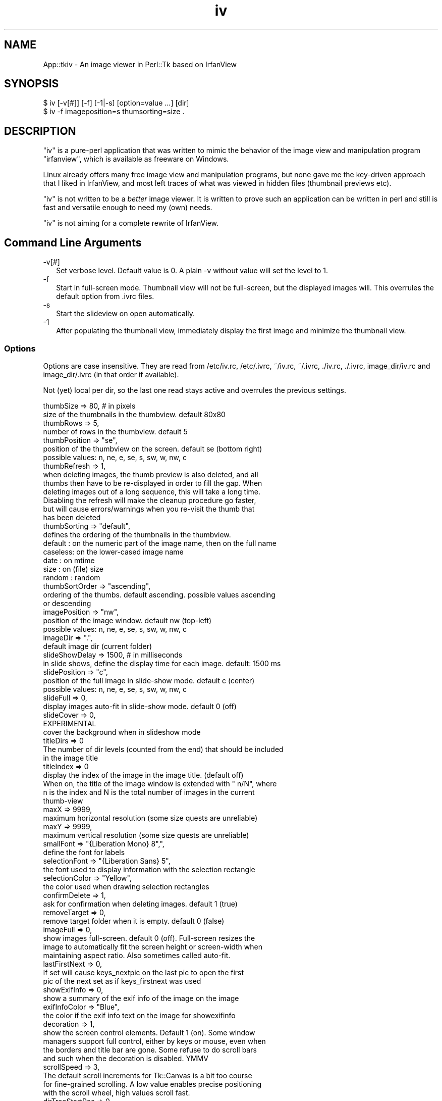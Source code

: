 .\" -*- mode: troff; coding: utf-8 -*-
.\" Automatically generated by Pod::Man v6.0.2 (Pod::Simple 3.45)
.\"
.\" Standard preamble:
.\" ========================================================================
.de Sp \" Vertical space (when we can't use .PP)
.if t .sp .5v
.if n .sp
..
.de Vb \" Begin verbatim text
.ft CW
.nf
.ne \\$1
..
.de Ve \" End verbatim text
.ft R
.fi
..
.\" \*(C` and \*(C' are quotes in nroff, nothing in troff, for use with C<>.
.ie n \{\
.    ds C` ""
.    ds C' ""
'br\}
.el\{\
.    ds C`
.    ds C'
'br\}
.\"
.\" Escape single quotes in literal strings from groff's Unicode transform.
.ie \n(.g .ds Aq \(aq
.el       .ds Aq '
.\"
.\" If the F register is >0, we'll generate index entries on stderr for
.\" titles (.TH), headers (.SH), subsections (.SS), items (.Ip), and index
.\" entries marked with X<> in POD.  Of course, you'll have to process the
.\" output yourself in some meaningful fashion.
.\"
.\" Avoid warning from groff about undefined register 'F'.
.de IX
..
.nr rF 0
.if \n(.g .if rF .nr rF 1
.if (\n(rF:(\n(.g==0)) \{\
.    if \nF \{\
.        de IX
.        tm Index:\\$1\t\\n%\t"\\$2"
..
.        if !\nF==2 \{\
.            nr % 0
.            nr F 2
.        \}
.    \}
.\}
.rr rF
.\"
.\" Required to disable full justification in groff 1.23.0.
.if n .ds AD l
.\" ========================================================================
.\"
.IX Title "iv 3"
.TH iv 3 2024-01-04 "perl v5.40.0" "User Contributed Perl Documentation"
.\" For nroff, turn off justification.  Always turn off hyphenation; it makes
.\" way too many mistakes in technical documents.
.if n .ad l
.nh
.SH NAME
App::tkiv \- An image viewer in Perl::Tk based on IrfanView
.SH SYNOPSIS
.IX Header "SYNOPSIS"
.Vb 1
\& $ iv [\-v[#]] [\-f] [\-1|\-s] [option=value ...] [dir]
\&
\& $ iv \-f imageposition=s thumsorting=size .
.Ve
.SH DESCRIPTION
.IX Header "DESCRIPTION"
\&\f(CW\*(C`iv\*(C'\fR is a pure\-perl application that was written to mimic the behavior
of the image view and manipulation program \f(CW\*(C`irfanview\*(C'\fR, which is available
as freeware on Windows.
.PP
Linux already offers many free image view and manipulation programs, but
none gave me the key\-driven approach that I liked in IrfanView, and most
left traces of what was viewed in hidden files (thumbnail previews etc).
.PP
\&\f(CW\*(C`iv\*(C'\fR is not written to be a \fIbetter\fR image viewer. It is written to
prove such an application can be written in perl and still is fast and
versatile enough to need my (own) needs.
.PP
\&\f(CW\*(C`iv\*(C'\fR is not aiming for a complete rewrite of IrfanView.
.SH "Command Line Arguments"
.IX Header "Command Line Arguments"
.IP \-v[#] 2
.IX Item "-v[#]"
Set verbose level. Default value is 0. A plain \-v without value will set
the level to 1.
.IP \-f 2
.IX Item "-f"
Start in full\-screen mode. Thumbnail view will not be full\-screen, but the
displayed images will. This overrules the default option from .ivrc files.
.IP \-s 2
.IX Item "-s"
Start the slideview on open automatically.
.IP \-1 2
.IX Item "-1"
After populating the thumbnail view, immediately display the first image
and minimize the thumbnail view.
.SS Options
.IX Subsection "Options"
Options are case insensitive. They are read from /etc/iv.rc, /etc/.ivrc,
~/iv.rc, ~/.ivrc, ./iv.rc, ./.ivrc, image_dir/iv.rc and image_dir/.ivrc
(in that order if available).
.PP
Not (yet) local per dir, so the last one read stays active and overrules
the previous settings.
.PP
.Vb 2
\&    thumbSize           => 80,          # in pixels
\&        size of the thumbnails in the thumbview. default 80x80
\&
\&    thumbRows           => 5,
\&        number of rows in the thumbview. default 5
\&
\&    thumbPosition       => "se",
\&        position of the thumbview on the screen. default se (bottom right)
\&        possible values: n, ne, e, se, s, sw, w, nw, c
\&
\&    thumbRefresh        => 1,
\&        when deleting images, the thumb preview is also deleted, and all
\&        thumbs then have to be re\-displayed in order to fill the gap. When
\&        deleting images out of a long sequence, this will take a long time.
\&        Disabling the refresh will make the cleanup procedure go faster,
\&        but will cause errors/warnings when you re\-visit the thumb that
\&        has been deleted
\&
\&    thumbSorting        => "default",
\&        defines the ordering of the thumbnails in the thumbview.
\&
\&        default : on the numeric part of the image name, then on the full name
\&        caseless: on the lower\-cased image name
\&        date    : on mtime
\&        size    : on (file) size
\&        random  : random
\&
\&    thumbSortOrder      => "ascending",
\&        ordering of the thumbs. default ascending. possible values ascending
\&        or descending
\&
\&    imagePosition       => "nw",
\&        position of the image window. default nw (top\-left)
\&        possible values: n, ne, e, se, s, sw, w, nw, c
\&
\&    imageDir            => ".",
\&        default image dir (current folder)
\&
\&    slideShowDelay      => 1500,        # in milliseconds
\&        in slide shows, define the display time for each image. default: 1500 ms
\&
\&    slidePosition       => "c",
\&        position of the full image in slide\-show mode. default c (center)
\&        possible values: n, ne, e, se, s, sw, w, nw, c
\&
\&    slideFull           => 0,
\&        display images auto\-fit in slide\-show mode. default 0 (off)
\&
\&    slideCover          => 0,
\&        EXPERIMENTAL
\&        cover the background when in slideshow mode
\&
\&    titleDirs           => 0
\&        The number of dir levels (counted from the end) that should be included
\&        in the image title
\&
\&    titleIndex          => 0
\&        display the index of the image in the image title. (default off)
\&        When on, the title of the image window is extended with " n/N", where
\&        n is the index and N is the total number of images in the current
\&        thumb\-view
\&
\&    maxX                => 9999,
\&        maximum horizontal resolution (some size quests are unreliable)
\&
\&    maxY                => 9999,
\&        maximum vertical resolution (some size quests are unreliable)
\&
\&    smallFont           => "{Liberation Mono} 8",",
\&        define the font for labels
\&
\&    selectionFont       => "{Liberation Sans} 5",
\&        the font used to display information with the selection rectangle
\&
\&    selectionColor      => "Yellow",
\&        the color used when drawing selection rectangles
\&
\&    confirmDelete       => 1,
\&        ask for confirmation when deleting images. default 1 (true)
\&
\&    removeTarget        => 0,
\&        remove target folder when it is empty. default 0 (false)
\&
\&    imageFull           => 0,
\&        show images full\-screen. default 0 (off). Full\-screen resizes the
\&        image to automatically fit the screen height or screen\-width when
\&        maintaining aspect ratio. Also sometimes called auto\-fit.
\&
\&    lastFirstNext       => 0,
\&        If set will cause keys_nextpic on the last pic to open the first
\&        pic of the next set as if keys_firstnext was used
\&
\&    showExifInfo        => 0,
\&        show a summary of the exif info of the image on the image
\&
\&    exifInfoColor       => "Blue",
\&        the color if the exif info text on the image for showexifinfo
\&
\&    decoration          => 1,
\&        show the screen control elements. Default 1 (on). Some window
\&        managers support full control, either by keys or mouse, even when
\&        the borders and title bar are gone. Some refuse to do scroll bars
\&        and such when the decoration is disabled. YMMV
\&
\&    scrollSpeed         => 3,
\&        The default scroll increments for Tk::Canvas is a bit too course
\&        for fine\-grained scrolling. A low value enables precise positioning
\&        with the scroll wheel, high values scroll fast.
\&
\&    dirTreeStartPos     => 0.,
\&        The initial position of the dir tree view relative from the top.
\&        The default is to show the top of the tree if there is more than
\&        the current window to be viewed and a scrollbar is shown. Setting
\&        dirTreeStartPos to 1. will show the bottom of the tree on startup.
\&        A value of .5 will show the middle.
.Ve
.SS "Key bindings"
.IX Subsection "Key bindings"
Key bindings. Most are the same as the windows program IrfanView, after
which iv was initially modeled
.PP
.Vb 2
\&                        Thumb view              Image view
\&  keys_quit
\&
\&    q ESC               Quit program            Close image,
\&                                                return to thumbs
\&
\&  keys_quit_all
\&
\&    Q Control\-q         Quit program            Quit program
\&
\&  keys_options
\&
\&    o                   Open option window      \-
\&
\&  keys_firstpic
\&
\&    0 1 a               Open first pic          id
\&
\&  keys_prevpic
\&
\&    Left Up BS          Prev pic (round robin)  id
\&
\&  keys_nextpic
\&
\&    Space Right Down    Next pic                id
\&                         When LastFirstNext is false (default), this
\&                         will round\-robin to the first pic, otherwise
\&                         it will open the first pic in the next set
\&
\&  keys_lastpic
\&
\&    9 z                 Open last pic           id
\&
\&  keys_firstnext
\&
\&    v                   \-                       Open first pic in next folder
\&
\&  keys_firstprev
\&
\&    ^                   \-                       Open first pic in prev folder
\&
\&  keys_fullscreen
\&
\&    f F11               \-                       Toggle auto\-fit
\&
\&  keys_fitwidth
\&
\&    b                   \-                       Zoom to fit screen\-width
\&
\&  keys_fitheight
\&
\&    h                   \-                       Zoom to fit screen\-height
\&
\&  keys_origsize
\&
\&    o                   \-                       Display in original size
\&
\&  keys_full_toggle
\&
\&    Alt\-f               \-                       Toggle auto\-fit and remember
\&                                                for next sets
\&
\&  keys_full_rc
\&
\&    F                   \-                       Switch to auto\-fit and save
\&                                                in ./.ivrc
\&
\&  keys_rotleft
\&
\&    l                   \-                       Rotate image left (90Â°
\&                                                anti\-clockwise)
\&
\&  keys_rotexifl
\&
\&    L                   \-                       Rotate image left (90Â° anti\-
\&                                                clockwise) in the EXIF info,
\&                                                and store the change in the
\&                                                image file
\&
\&  keys_rotright
\&
\&    r                   \-                       Rotate image right (90Â°
\&                                                clockwise)
\&
\&  keys_rotexifr
\&
\&    R                   \-                       Rotate image right (90Â°
\&                                                clockwise) in the EXIF info,
\&                                                and store the change in the
\&                                                image file
\&  keys_zoomin
\&
\&    plus                \-                       Zoom in with 20% steps.
\&
\&  keys_zoomout
\&
\&    minus               \-                       Zoom out with 20% steps.
\&
\&  keys_delete
\&
\&    Delete              \-                       Delete image from disk
\&
\&  keys_slideshow
\&
\&    w s                 Start slideshow         id
\&
\&  keys_exif
\&
\&    i                   \-                       Show EXIF info
\&
\&  keys_exifinfo
\&
\&    I                   \-                       Show EXIF info summary on image
\&
\&  keys_decoration
\&
\&    d                   \-                       Remove decoration. Unreliable,
\&                                                you might loose control or key
\&                                                bindings.
\&
\&  keys_focusthumbs
\&
\&    t                   \-                       Restore and focus thumbnails
\&
\&  keys_imgpos_nw
\&
\&    Alt\-u               \-                       Set image position to nw
\&
\&  keys_imgpos_n
\&
\&    Alt\-i               \-                       Set image position to n
\&
\&  keys_imgpos_ne
\&
\&    Alt\-o               \-                       Set image position to ne
\&
\&  keys_imgpos_e
\&
\&    Alt\-l               \-                       Set image position to e
\&
\&  keys_imgpos_se
\&
\&    Alt\-period          \-                       Set image position to se
\&
\&  keys_imgpos_s
\&
\&    Alt\-comma           \-                       Set image position to s
\&
\&  keys_imgpos_sw
\&
\&    Alt\-m               \-                       Set image position to sw
\&
\&  keys_imgpos_w
\&
\&    Alt\-j               \-                       Set image position to w
\&
\&  keys_imgpos_c
\&
\&    Alt\-k               \-                       Set image position to c
\&
\&
\&  keys_crop
\&
\&    Control\-y           \-                       Crop image to selection box
.Ve
.PP
Zoom factors are limited to 1 2 3 4 5 7 9 11 14 17 21 26 32 39 47 57 69 83 100
120 144 172 206 247 296 355 426 511 613 735 882 1058 1269 1522 1826 2191 2629
3154 3784 4540 5448 6537 7844 9412 and 11300
.SH "EXIF INFO"
.IX Header "EXIF INFO"
\&...
.SH EXAMPLES
.IX Header "EXAMPLES"
\&...
.SH DIAGNOSTICS
.IX Header "DIAGNOSTICS"
\&...
.SH "BUGS and CAVEATS"
.IX Header "BUGS and CAVEATS"
For manipulation (resizing, rotation, ...) the external command \f(CW\*(C`convert\*(C'\fR
from ImageMagick is used.
.SH TODO
.IX Header "TODO"
.IP "save/load from .ivrc buttons on option window" 2
.IX Item "save/load from .ivrc buttons on option window"
.PD 0
.IP Slideshow 2
.IX Item "Slideshow"
.PD
.Vb 5
\& \- behavior: location, dir depth, cycling
\& \- randomness, slide lists, full screen background (no decoration)
\& \- playlist
\& \- loop control
\& \- Auto\-sense image load time for slideshows
.Ve
.IP "Image manipulation" 2
.IX Item "Image manipulation"
.Vb 3
\& \- selection less picky
\& \- selection from zoom other than original
\& \- Save, Save as ...
.Ve
.IP "Titles and decoration behavior" 2
.IX Item "Titles and decoration behavior"
.Vb 2
\& \- adjust height/width of screen\-fit images to decoration
\&   (I just cannot get $iv\->overrideredirect (1) to work as I want)
.Ve
.IP "Tree view" 2
.IX Item "Tree view"
.Vb 4
\& \- Hide dirs above dt root
\& \- Allow a set of dirs from the command line
\& \- Make pirstnext and firstprev look in the original folder if the
\&   image folder actually been viewed is a symlink in the parent folder
.Ve
.IP Animation 2
.IX Item "Animation"
.Vb 1
\& \- use Tk::Animation for animated gif\*(Aqs
.Ve
.IP Menu\*(Aqs 2
.IX Item "Menu's"
.PD 0
.IP Documentation 2
.IX Item "Documentation"
.IP Portability 2
.IX Item "Portability"
.PD
.Vb 1
\& \- make image format\*(Aqs optional (TIFF, NEF, ...)
.Ve
.SH "SEE ALSO"
.IX Header "SEE ALSO"
perl, Tk, Tk::JPEG, Tk::PNG, Tk::TIFF, Tk::Bitmap,
Tk::Pixmap, Tk::Animation, Image::ExifTool, Image::Size,
Image::Info and ImageMagick.
.SH WARRANTY
.IX Header "WARRANTY"
The fact that I use it on my own picture sets is by no means a guarantee
that the software is without bugs. Use with care, and make backups of all
pictures you care about before experimenting.
.SH AUTHOR
.IX Header "AUTHOR"
H.Merijn Brand \fI<h.m.brand@xs4all.nl>\fR wrote this for his own
personal use, but was asked to make it publicly available as application.
.SH "COPYRIGHT AND LICENSE"
.IX Header "COPYRIGHT AND LICENSE"
Copyright (C) 2004\-2024 H.Merijn Brand
.PP
This software is free; you can redistribute it and/or modify
it under the same terms as Perl itself.
